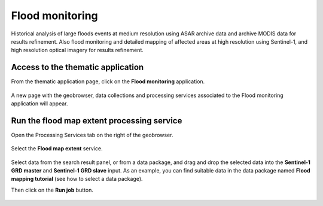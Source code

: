 .. _app_niger_river:

Flood monitoring
================

Historical analysis of large floods events at medium resolution using ASAR archive data and archive MODIS data for results refinement. Also flood monitoring and detailed mapping of affected areas at high resolution using Sentinel-1, and high resolution optical imagery for results refinement.

Access to the thematic application
----------------------------------

From the thematic application page, click on the **Flood monitoring** application.

.. figure:: ../includes/apps_fm.png
	:figclass: img-border
	:scale: 80%

A new page with the geobrowser, data collections and processing services associated to the Flood monitoring application will appear.

.. figure:: ../includes/apps_fm_geobrowser.png
	:figclass: img-border
	:scale: 80%


Run the flood map extent processing service
-------------------------------------------

Open the Processing Services tab on the right of the geobrowser.

.. figure:: ../includes/apps_fm_geobrowser_wps_highlighted.png
	:figclass: img-border
	:scale: 80%

.. figure:: ../includes/apps_fm_wps_tab.png
	:figclass: img-border
	:scale: 80%

Select the **Flood map extent** service.

.. figure:: ../includes/apps_fm_wps_fme.png
	:figclass: img-border
	:scale: 80%

Select data from the search result panel, or from a data package, and drag and drop the selected data into the **Sentinel-1 GRD master** and **Sentinel-1 GRD slave** input.
As an example, you can find suitable data in the data package named **Flood mapping tutorial** (see how to select a data package).

Then click on the **Run job** button.

.. figure:: ../includes/run_job.png
	:figclass: img-border
	:scale: 80%